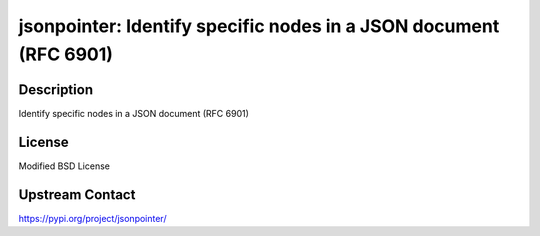 jsonpointer: Identify specific nodes in a JSON document (RFC 6901)
==================================================================

Description
-----------

Identify specific nodes in a JSON document (RFC 6901)

License
-------

Modified BSD License

Upstream Contact
----------------

https://pypi.org/project/jsonpointer/

